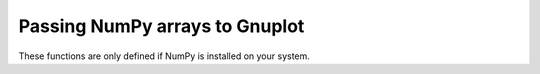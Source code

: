 Passing NumPy arrays to Gnuplot
===============================

These functions are only defined if NumPy is installed on your system.

.. module:: xnuplot


.. function:: array(arr[, options=None, coord_options=None, using=None])

   Given a NumPy array, return a plot item that uses Gnuplot's ``binary array``
   format (where ordinates are generated by Gnuplot and the user passes only
   the abscissae and other data point values).

   The returned object can be added to instances of :class:`xnuplot.Plot` or
   :class:`xnuplot.SPlot`.

   :arg numpy.array arr: an array with at least two dimensions

   :arg str options: Gnuplot plotting options (``axes``, ``title``, ``with``)

   :arg str coord_options: Gnuplot options for controlling coordinate
                           generation for ``binary array`` (``dx``, ``dy``,
                           ``dz``, ``flipx``, ``flipy``, ``flipz``, ``origin``,
                           ``center``, ``rotate``, and ``perpendicular``)

   :arg tuple using: indices along the last dimension of ``arr`` to use for 
                     the plot (corresponding to Gnuplot's ``using`` keyword)

   .. note::

      The indices in the ``using`` tuple are zero-based NumPy indices (axes),
      not one-based Gnuplot indices. For example, if ``arr.shape[-1]`` is equal
      to 3, then you could use *e.g.* ``using=(1, 0, 2)``. The generated
      coordinates (one dimension for a Plot, or two dimensions for an SPlot)
      are not referred to in this tuple.


.. function:: record(arr[, options=None, using=None])

   Given a NumPy array, return a plot item that uses Gnuplot's ``binary
   record`` format (where both ordinates and abscissae come from the data
   provided by the user).

   The returned object can be added to instances of :class:`xnuplot.Plot` or
   :class:`xnuplot.SPlot`.

   :arg numpy.array arr: an array with at least two dimensions

   :arg str options: Gnuplot plotting options (``axes``, ``title``, ``with``)

   :arg tuple using: indices along the last dimension of ``arr`` to use for
                     the plot (corresponding to Gnuplot's ``using`` keyword)

   .. note::

      The indices in the ``using`` tuple are zero-based NumPy indices (axes),
      not one-based Gnuplot indices. For example, if ``arr.shape[-1]`` is equal
      to 3, then you could use *e.g.* ``using=(1, 0, 2)``.


.. function:: matrix(arr, xcoords, ycoords[, options=None])

   Given a NumPy array, return a plot item that uses Gnuplot's
   ``binary matrix`` format (which represents an unequally-spaced rectangular
   grid).

   The returned object can be added to instances of :class:`xnuplot.Plot` or
   :class:`xnuplot.SPlot`.

   :arg numpy.array arr: a two-dimensional array containing the values for each
                         grid point

   :arg numpy.array xcoords: a one-dimensional array containing the x
                             coordinates for the grid points

   :arg numpy.array ycoords: a one-dimensional array containing the y
                             coordinates for the grid points

   :arg str options: Gnuplot plotting options (``axes``, ``title``, ``with``)

   .. note::

      ``arr.shape`` must equal ``(len(xcoords), len(ycoords))``.

   .. note::
   
      Because Gnuplot does not read data of this type sequentially, the plot
      item is always passed as a temporary file (as opposed to a pipe).

